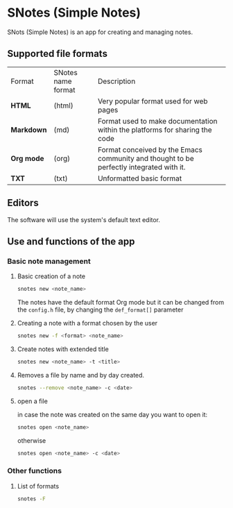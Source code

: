 * SNotes (Simple Notes)
[[./icon/extend icon.png]]
SNots (Simple Notes) is an app for creating and managing notes.

** Supported file formats
| Format     | SNotes name format | Description                                                                             |
| *HTML*     | (html)             | Very popular format used for web pages                                                  |
| *Markdown* | (md)               | Format used to make documentation within the platforms for sharing the code             |
| *Org mode* | (org)              | Format conceived by the Emacs community and thought to be perfectly integrated with it. |
| *TXT*      | (txt)              | Unformatted basic format                                                                |

** Editors
The software will use the system's default text editor.

** Use and functions of the app
*** Basic note management
**** Basic creation of a note
#+begin_src bash
  snotes new <note_name>
#+end_src
The notes have the default format Org mode but it can be changed from the ~config.h~ file, by changing the ~def_format[]~
parameter
**** Creating a note with a format chosen by the user
#+begin_src bash
  snotes new -f <format> <note_name>
#+END_SRC
**** Create notes with extended title
#+begin_src bash
  snotes new <note_name> -t <title>
#+END_SRC

**** Removes a file by name and by day created.
#+begin_src bash
  snotes --remove <note_name> -c <date>
#+END_SRC

**** open a file
in case the note was created on the same day you want to open it:
#+begin_src bash
  snotes open <note_name>
#+end_src
otherwise
#+begin_src bash
  snotes open <note_name> -c <date>
#+END_SRC

*** Other functions
**** List of formats
#+begin_src bash
  snotes -F
#+end_src
